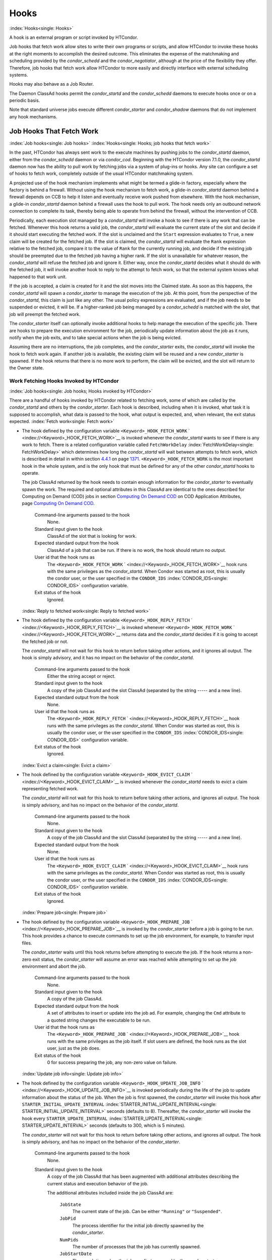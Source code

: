      

Hooks
=====

:index:`Hooks<single: Hooks>`

A hook is an external program or script invoked by HTCondor.

Job hooks that fetch work allow sites to write their own programs or
scripts, and allow HTCondor to invoke these hooks at the right moments
to accomplish the desired outcome. This eliminates the expense of the
matchmaking and scheduling provided by the *condor\_schedd* and the
*condor\_negotiator*, although at the price of the flexibility they
offer. Therefore, job hooks that fetch work allow HTCondor to more
easily and directly interface with external scheduling systems.

Hooks may also behave as a Job Router.

The Daemon ClassAd hooks permit the *condor\_startd* and the
*condor\_schedd* daemons to execute hooks once or on a periodic basis.

Note that standard universe jobs execute different *condor\_starter* and
*condor\_shadow* daemons that do not implement any hook mechanisms.

Job Hooks That Fetch Work
-------------------------

:index:`Job hooks<single: Job hooks>`
:index:`Hooks<single: Hooks; job hooks that fetch work>`

In the past, HTCondor has always sent work to the execute machines by
pushing jobs to the *condor\_startd* daemon, either from the
*condor\_schedd* daemon or via *condor\_cod*. Beginning with the
HTCondor version 7.1.0, the *condor\_startd* daemon now has the ability
to pull work by fetching jobs via a system of plug-ins or hooks. Any
site can configure a set of hooks to fetch work, completely outside of
the usual HTCondor matchmaking system.

A projected use of the hook mechanism implements what might be termed a
glide-in factory, especially where the factory is behind a firewall.
Without using the hook mechanism to fetch work, a glide-in
*condor\_startd* daemon behind a firewall depends on CCB to help it
listen and eventually receive work pushed from elsewhere. With the hook
mechanism, a glide-in *condor\_startd* daemon behind a firewall uses the
hook to pull work. The hook needs only an outbound network connection to
complete its task, thereby being able to operate from behind the
firewall, without the intervention of CCB.

Periodically, each execution slot managed by a *condor\_startd* will
invoke a hook to see if there is any work that can be fetched. Whenever
this hook returns a valid job, the *condor\_startd* will evaluate the
current state of the slot and decide if it should start executing the
fetched work. If the slot is unclaimed and the ``Start`` expression
evaluates to ``True``, a new claim will be created for the fetched job.
If the slot is claimed, the *condor\_startd* will evaluate the ``Rank``
expression relative to the fetched job, compare it to the value of
``Rank`` for the currently running job, and decide if the existing job
should be preempted due to the fetched job having a higher rank. If the
slot is unavailable for whatever reason, the *condor\_startd* will
refuse the fetched job and ignore it. Either way, once the
*condor\_startd* decides what it should do with the fetched job, it will
invoke another hook to reply to the attempt to fetch work, so that the
external system knows what happened to that work unit.

If the job is accepted, a claim is created for it and the slot moves
into the Claimed state. As soon as this happens, the *condor\_startd*
will spawn a *condor\_starter* to manage the execution of the job. At
this point, from the perspective of the *condor\_startd*, this claim is
just like any other. The usual policy expressions are evaluated, and if
the job needs to be suspended or evicted, it will be. If a higher-ranked
job being managed by a *condor\_schedd* is matched with the slot, that
job will preempt the fetched work.

The *condor\_starter* itself can optionally invoke additional hooks to
help manage the execution of the specific job. There are hooks to
prepare the execution environment for the job, periodically update
information about the job as it runs, notify when the job exits, and to
take special actions when the job is being evicted.

Assuming there are no interruptions, the job completes, and the
*condor\_starter* exits, the *condor\_startd* will invoke the hook to
fetch work again. If another job is available, the existing claim will
be reused and a new *condor\_starter* is spawned. If the hook returns
that there is no more work to perform, the claim will be evicted, and
the slot will return to the Owner state.

Work Fetching Hooks Invoked by HTCondor
'''''''''''''''''''''''''''''''''''''''

:index:`Job hooks<single: Job hooks; Hooks invoked by HTCondor>`

There are a handful of hooks invoked by HTCondor related to fetching
work, some of which are called by the *condor\_startd* and others by the
*condor\_starter*. Each hook is described, including when it is invoked,
what task it is supposed to accomplish, what data is passed to the hook,
what output is expected, and, when relevant, the exit status expected.
:index:`Fetch work<single: Fetch work>`

-  The hook defined by the configuration variable
   ``<Keyword>_HOOK_FETCH_WORK``
   ` <index://<Keyword>_HOOK_FETCH_WORK>`__ is invoked whenever the
   *condor\_startd* wants to see if there is any work to fetch. There is
   a related configuration variable called ``FetchWorkDelay``
   :index:`FetchWorkDelay<single: FetchWorkDelay>` which determines how long the
   *condor\_startd* will wait between attempts to fetch work, which is
   described in detail in within section \ `4.4.1 <#x51-4410004.4.1>`__
   on page \ `1371 <#x51-4410004.4.1>`__. ``<Keyword>_HOOK_FETCH_WORK``
   is the most important hook in the whole system, and is the only hook
   that must be defined for any of the other *condor\_startd* hooks to
   operate.

   The job ClassAd returned by the hook needs to contain enough
   information for the *condor\_starter* to eventually spawn the work.
   The required and optional attributes in this ClassAd are identical to
   the ones described for Computing on Demand (COD) jobs in
   section \ `Computing On Demand
   COD <../misc-concepts/computing-on-demand.html>`__ on COD Application
   Attributes, page \ `Computing On Demand
   COD <../misc-concepts/computing-on-demand.html>`__.

    Command-line arguments passed to the hook
       None.
    Standard input given to the hook
       ClassAd of the slot that is looking for work.
    Expected standard output from the hook
       ClassAd of a job that can be run. If there is no work, the hook
       should return no output.
    User id that the hook runs as
       The ``<Keyword>_HOOK_FETCH_WORK``
       ` <index://<Keyword>_HOOK_FETCH_WORK>`__ hook runs with the same
       privileges as the *condor\_startd*. When Condor was started as
       root, this is usually the condor user, or the user specified in
       the ``CONDOR_IDS`` :index:`CONDOR_IDS<single: CONDOR_IDS>` configuration
       variable.
    Exit status of the hook
       Ignored.

   :index:`Reply to fetched work<single: Reply to fetched work>`

-  The hook defined by the configuration variable
   ``<Keyword>_HOOK_REPLY_FETCH``
   ` <index://<Keyword>_HOOK_REPLY_FETCH>`__ is invoked whenever
   ``<Keyword>_HOOK_FETCH_WORK``
   ` <index://<Keyword>_HOOK_FETCH_WORK>`__ returns data and the
   *condor\_startd* decides if it is going to accept the fetched job or
   not.

   The *condor\_startd* will not wait for this hook to return before
   taking other actions, and it ignores all output. The hook is simply
   advisory, and it has no impact on the behavior of the
   *condor\_startd*.

    Command-line arguments passed to the hook
       Either the string accept or reject.
    Standard input given to the hook
       A copy of the job ClassAd and the slot ClassAd (separated by the
       string ----- and a new line).
    Expected standard output from the hook
       None.
    User id that the hook runs as
       The ``<Keyword>_HOOK_REPLY_FETCH``
       ` <index://<Keyword>_HOOK_REPLY_FETCH>`__ hook runs with the same
       privileges as the *condor\_startd*. When Condor was started as
       root, this is usually the condor user, or the user specified in
       the ``CONDOR_IDS`` :index:`CONDOR_IDS<single: CONDOR_IDS>` configuration
       variable.
    Exit status of the hook
       Ignored.

   :index:`Evict a claim<single: Evict a claim>`

-  The hook defined by the configuration variable
   ``<Keyword>_HOOK_EVICT_CLAIM``
   ` <index://<Keyword>_HOOK_EVICT_CLAIM>`__ is invoked whenever the
   *condor\_startd* needs to evict a claim representing fetched work.

   The *condor\_startd* will not wait for this hook to return before
   taking other actions, and ignores all output. The hook is simply
   advisory, and has no impact on the behavior of the *condor\_startd*.

    Command-line arguments passed to the hook
       None.
    Standard input given to the hook
       A copy of the job ClassAd and the slot ClassAd (separated by the
       string ----- and a new line).
    Expected standard output from the hook
       None.
    User id that the hook runs as
       The ``<Keyword>_HOOK_EVICT_CLAIM``
       ` <index://<Keyword>_HOOK_EVICT_CLAIM>`__ hook runs with the same
       privileges as the *condor\_startd*. When Condor was started as
       root, this is usually the condor user, or the user specified in
       the ``CONDOR_IDS`` :index:`CONDOR_IDS<single: CONDOR_IDS>` configuration
       variable.
    Exit status of the hook
       Ignored.

   :index:`Prepare job<single: Prepare job>`

-  The hook defined by the configuration variable
   ``<Keyword>_HOOK_PREPARE_JOB``
   ` <index://<Keyword>_HOOK_PREPARE_JOB>`__ is invoked by the
   *condor\_starter* before a job is going to be run. This hook provides
   a chance to execute commands to set up the job environment, for
   example, to transfer input files.

   The *condor\_starter* waits until this hook returns before attempting
   to execute the job. If the hook returns a non-zero exit status, the
   *condor\_starter* will assume an error was reached while attempting
   to set up the job environment and abort the job.

    Command-line arguments passed to the hook
       None.
    Standard input given to the hook
       A copy of the job ClassAd.
    Expected standard output from the hook
       A set of attributes to insert or update into the job ad. For
       example, changing the ``Cmd`` attribute to a quoted string
       changes the executable to be run.
    User id that the hook runs as
       The ``<Keyword>_HOOK_PREPARE_JOB``
       ` <index://<Keyword>_HOOK_PREPARE_JOB>`__ hook runs with the same
       privileges as the job itself. If slot users are defined, the hook
       runs as the slot user, just as the job does.
    Exit status of the hook
       0 for success preparing the job, any non-zero value on failure.

   :index:`Update job info<single: Update job info>`

-  The hook defined by the configuration variable
   ``<Keyword>_HOOK_UPDATE_JOB_INFO``
   ` <index://<Keyword>_HOOK_UPDATE_JOB_INFO>`__ is invoked periodically
   during the life of the job to update information about the status of
   the job. When the job is first spawned, the *condor\_starter* will
   invoke this hook after ``STARTER_INITIAL_UPDATE_INTERVAL``
   :index:`STARTER_INITIAL_UPDATE_INTERVAL<single: STARTER_INITIAL_UPDATE_INTERVAL>` seconds (defaults to
   8). Thereafter, the *condor\_starter* will invoke the hook every
   ``STARTER_UPDATE_INTERVAL`` :index:`STARTER_UPDATE_INTERVAL<single: STARTER_UPDATE_INTERVAL>`
   seconds (defaults to 300, which is 5 minutes).

   The *condor\_starter* will not wait for this hook to return before
   taking other actions, and ignores all output. The hook is simply
   advisory, and has no impact on the behavior of the *condor\_starter*.

    Command-line arguments passed to the hook
       None.
    Standard input given to the hook
       A copy of the job ClassAd that has been augmented with additional
       attributes describing the current status and execution behavior
       of the job.

       The additional attributes included inside the job ClassAd are:

        ``JobState``
           The current state of the job. Can be either ``"Running"`` or
           ``"Suspended"``.
        ``JobPid``
           The process identifier for the initial job directly spawned
           by the *condor\_starter*.
        ``NumPids``
           The number of processes that the job has currently spawned.
        ``JobStartDate``
           The epoch time when the job was first spawned by the
           *condor\_starter*.
        ``RemoteSysCpu``
           The total number of seconds of system CPU time (the time
           spent at system calls) the job has used.
        ``RemoteUserCpu``
           The total number of seconds of user CPU time the job has
           used.
        ``ImageSize``
           The memory image size of the job in Kbytes.

    Expected standard output from the hook
       None.
    User id that the hook runs as
       The ``<Keyword>_HOOK_UPDATE_JOB_INFO``
       ` <index://<Keyword>_HOOK_UPDATE_JOB_INFO>`__ hook runs with the
       same privileges as the job itself.
    Exit status of the hook
       Ignored.

   :index:`Job exit<single: Job exit>`

-  The hook defined by the configuration variable
   ``<Keyword>_HOOK_JOB_EXIT`` ` <index://<Keyword>_HOOK_JOB_EXIT>`__ is
   invoked by the *condor\_starter* whenever a job exits, either on its
   own or when being evicted from an execution slot.

   The *condor\_starter* will wait for this hook to return before taking
   any other actions. In the case of jobs that are being managed by a
   *condor\_shadow*, this hook is invoked before the *condor\_starter*
   does its own optional file transfer back to the submission machine,
   writes to the local job event log file, or notifies the
   *condor\_shadow* that the job has exited.

    Command-line arguments passed to the hook
       A string describing how the job exited:

       -  exit The job exited or died with a signal on its own.
       -  remove The job was removed with *condor\_rm* or as the result
          of user job policy expressions (for example,
          ``PeriodicRemove``).
       -  hold The job was held with *condor\_hold* or the user job
          policy expressions (for example, ``PeriodicHold``).
       -  evict The job was evicted from the execution slot for any
          other reason (``PREEMPT`` :index:`PREEMPT<single: PREEMPT>` evaluated to
          TRUE in the *condor\_startd*, *condor\_vacate*, *condor\_off*,
          etc).

    Standard input given to the hook
       A copy of the job ClassAd that has been augmented with additional
       attributes describing the execution behavior of the job and its
       final results.

       The job ClassAd passed to this hook contains all of the extra
       attributes described above for ``<Keyword>_HOOK_UPDATE_JOB_INFO``
       ` <index://<Keyword>_HOOK_UPDATE_JOB_INFO>`__, and the following
       additional attributes that are only present once a job exits:

        ``ExitReason``
           A human-readable string describing why the job exited.
        ``ExitBySignal``
           A boolean indicating if the job exited due to being killed by
           a signal, or if it exited with an exit status.
        ``ExitSignal``
           If ``ExitBySignal`` is true, the signal number that killed
           the job.
        ``ExitCode``
           If ``ExitBySignal`` is false, the integer exit code of the
           job.
        ``JobDuration``
           The number of seconds that the job ran during this
           invocation.

    Expected standard output from the hook
       None.
    User id that the hook runs as
       The ``<Keyword>_HOOK_JOB_EXIT``
       ` <index://<Keyword>_HOOK_JOB_EXIT>`__ hook runs with the same
       privileges as the job itself.
    Exit status of the hook
       Ignored.

Keywords to Define Job Fetch Hooks in the HTCondor Configuration files
''''''''''''''''''''''''''''''''''''''''''''''''''''''''''''''''''''''

:index:`Job hooks<single: Job hooks; keywords>`

Hooks are defined in the HTCondor configuration files by prefixing the
name of the hook with a keyword. This way, a given machine can have
multiple sets of hooks, each set identified by a specific keyword.

Each slot on the machine can define a separate keyword for the set of
hooks that should be used with ``SLOT<N>_JOB_HOOK_KEYWORD``
` <index://SLOT<N>_JOB_HOOK_KEYWORD>`__. For example, on slot 1, the
variable name will be called ``SLOT1_JOB_HOOK_KEYWORD``. If the
slot-specific keyword is not defined, the *condor\_startd* will use a
global keyword as defined by ``STARTD_JOB_HOOK_KEYWORD``
:index:`STARTD_JOB_HOOK_KEYWORD<single: STARTD_JOB_HOOK_KEYWORD>`.

Once a job is fetched via ``<Keyword>_HOOK_FETCH_WORK``
` <index://<Keyword>_HOOK_FETCH_WORK>`__, the *condor\_startd* will
insert the keyword used to fetch that job into the job ClassAd as
``HookKeyword``. This way, the same keyword will be used to select the
hooks invoked by the *condor\_starter* during the actual execution of
the job. However, the ``STARTER_JOB_HOOK_KEYWORD``
:index:`STARTER_JOB_HOOK_KEYWORD<single: STARTER_JOB_HOOK_KEYWORD>` can be defined to force the
*condor\_starter* to always use a given keyword for its own hooks,
instead of looking the job ClassAd for a ``HookKeyword`` attribute.

For example, the following configuration defines two sets of hooks, and
on a machine with 4 slots, 3 of the slots use the global keyword for
running work from a database-driven system, and one of the slots uses a
custom keyword to handle work fetched from a web service.

::

      # Most slots fetch and run work from the database system. 
      STARTD_JOB_HOOK_KEYWORD = DATABASE 
     
      # Slot4 fetches and runs work from a web service. 
      SLOT4_JOB_HOOK_KEYWORD = WEB 
     
      # The database system needs to both provide work and know the reply 
      # for each attempted claim. 
      DATABASE_HOOK_DIR = /usr/local/condor/fetch/database 
      DATABASE_HOOK_FETCH_WORK = $(DATABASE_HOOK_DIR)/fetch_work.php 
      DATABASE_HOOK_REPLY_FETCH = $(DATABASE_HOOK_DIR)/reply_fetch.php 
     
      # The web system only needs to fetch work. 
      WEB_HOOK_DIR = /usr/local/condor/fetch/web 
      WEB_HOOK_FETCH_WORK = $(WEB_HOOK_DIR)/fetch_work.php

The keywords ``"DATABASE"`` and ``"WEB"`` are completely arbitrary, so
each site is encouraged to use different (more specific) names as
appropriate for their own needs.

Defining the FetchWorkDelay Expression
''''''''''''''''''''''''''''''''''''''

:index:`Job hooks<single: Job hooks; FetchWorkDelay>`

There are two events that trigger the *condor\_startd* to attempt to
fetch new work:

-  the *condor\_startd* evaluates its own state
-  the *condor\_starter* exits after completing some fetched work

Even if a given compute slot is already busy running other work, it is
possible that if it fetched new work, the *condor\_startd* would prefer
this newly fetched work (via the ``Rank`` expression) over the work it
is currently running. However, the *condor\_startd* frequently evaluates
its own state, especially when a slot is claimed. Therefore,
administrators can define a configuration variable which controls how
long the *condor\_startd* will wait between attempts to fetch new work.
This variable is called ``FetchWorkDelay``
:index:`FetchWorkDelay<single: FetchWorkDelay>`.

The ``FetchWorkDelay`` expression must evaluate to an integer, which
defines the number of seconds since the last fetch attempt completed
before the *condor\_startd* will attempt to fetch more work. However, as
a ClassAd expression (evaluated in the context of the ClassAd of the
slot considering if it should fetch more work, and the ClassAd of the
currently running job, if any), the length of the delay can be based on
the current state the slot and even the currently running job.

For example, a common configuration would be to always wait 5 minutes
(300 seconds) between attempts to fetch work, unless the slot is
Claimed/Idle, in which case the *condor\_startd* should fetch
immediately:

::

    FetchWorkDelay = ifThenElse(State == "Claimed" && Activity == "Idle", 0, 300)

If the *condor\_startd* wants to fetch work, but the time since the last
attempted fetch is shorter than the current value of the delay
expression, the *condor\_startd* will set a timer to fetch as soon as
the delay expires.

If this expression is not defined, the *condor\_startd* will default to
a five minute (300 second) delay between all attempts to fetch work.

Example Hook: Specifying the Executable at Execution Time
'''''''''''''''''''''''''''''''''''''''''''''''''''''''''

:index:`Job hooks<single: Job hooks; Java example>`

The availability of multiple versions of an application leads to the
need to specify one of the versions. As an example, consider that the
java universe utilizes a single, fixed JVM. There may be multiple JVMs
available, and the HTCondor job may need to make the choice of JVM
version. The use of a job hook solves this problem. The job does not use
the java universe, and instead uses the vanilla universe in combination
with a prepare job hook to overwrite the ``Cmd`` attribute of the job
ClassAd. This attribute is the name of the executable the
*condor\_starter* daemon will invoke, thereby selecting the specific JVM
installation.

In the configuration of the execute machine:

::

    JAVA5_HOOK_PREPARE_JOB = $(LIBEXEC)/java5_prepare_hook

With this configuration, a job that sets the ``HookKeyword`` attribute
with

::

    +HookKeyword = "JAVA5"

in the submit description file causes the *condor\_starter* will run the
hook specified by ``JAVA5_HOOK_PREPARE_JOB``
:index:`JAVA5_HOOK_PREPARE_JOB<single: JAVA5_HOOK_PREPARE_JOB>` before running this job. Note that
the double quote marks are required to correctly define the attribute.
Any output from this hook is an update to the job ClassAd. Therefore,
the hook that changes the executable may be

::

    #!/bin/sh 
     
    # Read and discard the job ClassAd 
    cat > /dev/null 
    echo 'Cmd = "/usr/java/java5/bin/java"'

If some machines in your pool have this hook and others do not, this
fact should be advertised. Add to the configuration of every execute
machine that has the hook:

::

    HasJava5PrepareHook = True 
    STARTD_ATTRS = HasJava5PrepareHook $(STARTD_ATTRS)

The submit description file for this example job may be

::

    universe = vanilla 
    executable = /usr/bin/java 
    arguments = Hello 
    # match with a machine that has the hook 
    requirements = HasJava5PrepareHook 
     
    should_transfer_files = always 
    when_to_transfer_output = on_exit 
    transfer_input_files = Hello.class 
     
    output = hello.out 
    error  = hello.err 
    log    = hello.log 
     
    +HookKeyword="JAVA5" 
    queue 

Note that the
**requirements**\ :index:`submit commands<single: submit commands; requirements>` command
ensures that this job matches with a machine that has
``JAVA5_HOOK_PREPARE_JOB`` defined.

Hooks for a Job Router
----------------------

:index:`Hooks<single: Hooks; Job Router hooks>`

Job Router Hooks allow for an alternate transformation and/or monitoring
than the *condor\_job\_router* daemon implements. Routing is still
managed by the *condor\_job\_router* daemon, but if the Job Router Hooks
are specified, then these hooks will be used to transform and monitor
the job instead.

Job Router Hooks are similar in concept to Fetch Work Hooks, but they
are limited in their scope. A hook is an external program or script
invoked by the *condor\_job\_router* daemon at various points during the
life cycle of a routed job.

The following sections describe how and when these hooks are used, what
hooks are invoked at various stages of the job’s life, and how to
configure HTCondor to use these Hooks.

Hooks Invoked for Job Routing
'''''''''''''''''''''''''''''

:index:`Job Router<single: Job Router>`

The Job Router Hooks allow for replacement of the transformation engine
used by HTCondor for routing a job. Since the external transformation
engine is not controlled by HTCondor, additional hooks provide a means
to update the job’s status in HTCondor, and to clean up upon exit or
failure cases. This allows one job to be transformed to just about any
other type of job that HTCondor supports, as well as to use execution
nodes not normally available to HTCondor.

It is important to note that if the Job Router Hooks are utilized, then
HTCondor will not ignore or work around a failure in any hook execution.
If a hook is configured, then HTCondor assumes its invocation is
required and will not continue by falling back to a part of its internal
engine. For example, if there is a problem transforming the job using
the hooks, HTCondor will not fall back on its transformation
accomplished without the hook to process the job.

There are 2 ways in which the Job Router Hooks may be enabled. A job’s
submit description file may cause the hooks to be invoked with

::

      +HookKeyword = "HOOKNAME"

Adding this attribute to the job’s ClassAd causes the
*condor\_job\_router* daemon on the submit machine to invoke hooks
prefixed with the defined keyword. ``HOOKNAME`` is a string chosen as an
example; any string may be used.

The job’s ClassAd attribute definition of ``HookKeyword`` takes
precedence, but if not present, hooks may be enabled by defining on the
submit machine the configuration variable

::

     JOB_ROUTER_HOOK_KEYWORD = HOOKNAME

Like the example attribute above, ``HOOKNAME`` represents a chosen name
for the hook, replaced as desired or appropriate.

There are 4 hooks that the Job Router can be configured to use. Each
hook will be described below along with data passed to the hook and
expected output. All hooks must exit successfully.
:index:`Translate Job<single: Translate Job>`

-  The hook defined by the configuration variable
   ``<Keyword>_HOOK_TRANSLATE_JOB``
   ` <index://<Keyword>_HOOK_TRANSLATE_JOB>`__ is invoked when the Job
   Router has determined that a job meets the definition for a route.
   This hook is responsible for doing the transformation of the job and
   configuring any resources that are external to HTCondor if
   applicable.

    Command-line arguments passed to the hook
       None.
    Standard input given to the hook
       The first line will be the route that the job matched as defined
       in HTCondor’s configuration files followed by the job ClassAd,
       separated by the string "------" and a new line.
    Expected standard output from the hook
       The transformed job.
    Exit status of the hook
       0 for success, any non-zero value on failure.

   :index:`Update Job Info<single: Update Job Info>`

-  The hook defined by the configuration variable
   ``<Keyword>_HOOK_UPDATE_JOB_INFO``
   ` <index://<Keyword>_HOOK_UPDATE_JOB_INFO>`__ is invoked to provide
   status on the specified routed job when the Job Router polls the
   status of routed jobs at intervals set by
   ``JOB_ROUTER_POLLING_PERIOD``
   :index:`JOB_ROUTER_POLLING_PERIOD<single: JOB_ROUTER_POLLING_PERIOD>`.

    Command-line arguments passed to the hook
       None.
    Standard input given to the hook
       The routed job ClassAd that is to be updated.
    Expected standard output from the hook
       The job attributes to be updated in the routed job, or nothing,
       if there was no update. To prevent clashing with HTCondor’s
       management of job attributes, only attributes that are not
       managed by HTCondor should be output from this hook.
    Exit status of the hook
       0 for success, any non-zero value on failure.

   :index:`Job Finalize<single: Job Finalize>`

-  The hook defined by the configuration variable
   ``<Keyword>_HOOK_JOB_FINALIZE``
   ` <index://<Keyword>_HOOK_JOB_FINALIZE>`__ is invoked when the Job
   Router has found that the job has completed. Any output from the hook
   is treated as an update to the source job.

    Command-line arguments passed to the hook
       None.
    Standard input given to the hook
       The source job ClassAd, followed by the routed copy Classad that
       completed, separated by the string "------" and a new line.
    Expected standard output from the hook
       An updated source job ClassAd, or nothing if there was no update.
    Exit status of the hook
       0 for success, any non-zero value on failure.

   :index:`Job Cleanup<single: Job Cleanup>`

-  The hook defined by the configuration variable
   ``<Keyword>_HOOK_JOB_CLEANUP``
   ` <index://<Keyword>_HOOK_JOB_CLEANUP>`__ is invoked when the Job
   Router finishes managing the job. This hook will be invoked
   regardless of whether the job completes successfully or not, and must
   exit successfully.

    Command-line arguments passed to the hook
       None.
    Standard input given to the hook
       The job ClassAd that the Job Router is done managing.
    Expected standard output from the hook
       None.
    Exit status of the hook
       0 for success, any non-zero value on failure.

Daemon ClassAd Hooks
--------------------

:index:`Hooks<single: Hooks; Daemon ClassAd Hooks>`
:index:`Daemon ClassAd Hooks<single: Daemon ClassAd Hooks>`
:index:`Hawkeye<single: Hawkeye; see Daemon ClassAd Hooks>`
:index:`Startd Cron functionality<single: Startd Cron functionality; see Daemon ClassAd Hooks>`
:index:`Schedd Cron functionality<single: Schedd Cron functionality; see Daemon ClassAd Hooks>`

 Overview

The *Daemon ClassAd Hook* mechanism is used to run executables (called
jobs) directly from the *condor\_startd* and *condor\_schedd* daemons.
The output from these jobs is incorporated into the machine ClassAd
generated by the respective daemon. This mechanism and associated jobs
have been identified by various names, including the Startd Cron,
dynamic attributes, and a distribution of executables collectively known
as Hawkeye.

Pool management tasks can be enhanced by using a daemon’s ability to
periodically run executables. The executables are expected to generate
ClassAd attributes as their output; these ClassAds are then incorporated
into the machine ClassAd. Policy expressions can then reference dynamic
attributes (created by the ClassAd hook jobs) in the machine ClassAd.

 Job output

The output of the job is incorporated into one or more ClassAds when the
job exits. When the job outputs the special line:

::

      - update:true

the output of the job is merged into all proper ClassAds, and an update
goes to the *condor\_collector* daemon.

As of version 8.3.0, it is possible for a Startd Cron job (but not a
Schedd Cron job) to define multiple ClassAds, using the mechanism
defined below:

-  An output line starting with ``’-’`` has always indicated
   end-of-ClassAd. The ``’-’`` can now be followed by a uniqueness tag
   to indicate the name of the ad that should be replaced by the new ad.
   This name is joined to the name of the Startd Cron job to produced a
   full name for the ad. This allows a single Startd Cron job to return
   multiple ads by giving each a unique name, and to replace multiple
   ads by using the same unique name as a previous invocation. The
   optional uniqueness tag can also be followed by the optional keyword
   ``update:<bool>``, which can be used to override the Startd Cron
   configuration and suppress or force immediate updates.

   In other words, the syntax is:

   - [*name*\ ] [**update:  **\ *bool*]

-  Each ad can contain one of four possible attributes to control what
   slot ads the ad is merged into when the *condor\_startd* sends
   updates to the collector. These attributes are, in order of highest
   to lower priority (in other words, if ``SlotMergeConstraint``
   matches, the other attributes are not considered, and so on):

   -  **SlotMergeConstraint **\ *expression*: the current ad is merged
      into all slot ads for which this expression is true. The
      expression is evaluated with the slot ad as the TARGET ad.
   -  **SlotName\|Name **\ *string*: the current ad is merged into all
      slots whose ``Name`` attributes match the value of ``SlotName`` up
      to the length of ``SlotName``.
   -  **SlotTypeId **\ *integer*: the current ad is merged into all ads
      that have the same value for their ``SlotTypeId`` attribute.
   -  **SlotId **\ *integer*: the current ad is merged into all ads that
      have the same value for their ``SlotId`` attribute.

For example, if the Startd Cron job returns:

::

      Value=1 
      SlotId=1 
      -s1 
      Value=2 
      SlotId=2 
      -s2 
      Value=10 
      - update:true

it will set ``Value=10`` for all slots except slot1 and slot2. On those
slots it will set ``Value=1`` and ``Value=2`` respectively. It will also
send updates to the collector immediately.

 Configuration

Configuration variables related to Daemon ClassAd Hooks are defined in
section  `Configuration
Macros <../admin-manual/configuration-macros.html>`__.

Here is a complete configuration example. It defines all three of the
available types of jobs: ones that use the *condor\_startd*, benchmark
jobs, and ones that use the *condor\_schedd*.

::

    # 
    # Startd Cron Stuff 
    # 
    # auxiliary variable to use in identifying locations of files 
    MODULES = $(ROOT)/modules 
     
    STARTD_CRON_CONFIG_VAL = $(RELEASE_DIR)/bin/condor_config_val 
    STARTD_CRON_MAX_JOB_LOAD = 0.2 
    STARTD_CRON_JOBLIST = 
     
    # Test job 
    STARTD_CRON_JOBLIST = $(STARTD_CRON_JOBLIST) test 
    STARTD_CRON_TEST_MODE = OneShot 
    STARTD_CRON_TEST_RECONFIG_RERUN = True 
    STARTD_CRON_TEST_PREFIX = test_ 
    STARTD_CRON_TEST_EXECUTABLE = $(MODULES)/test 
    STARTD_CRON_TEST_KILL = True 
    STARTD_CRON_TEST_ARGS = abc 123 
    STARTD_CRON_TEST_SLOTS = 1 
    STARTD_CRON_TEST_JOB_LOAD = 0.01 
     
    # job 'date' 
    STARTD_CRON_JOBLIST = $(STARTD_CRON_JOBLIST) date 
    STARTD_CRON_DATE_MODE = Periodic 
    STARTD_CRON_DATE_EXECUTABLE = $(MODULES)/date 
    STARTD_CRON_DATE_PERIOD = 15s 
    STARTD_CRON_DATE_JOB_LOAD = 0.01 
     
    # Job 'foo' 
    STARTD_CRON_JOBLIST = $(STARTD_CRON_JOBLIST) foo 
    STARTD_CRON_FOO_EXECUTABLE = $(MODULES)/foo 
    STARTD_CRON_FOO_PREFIX = Foo 
    STARTD_CRON_FOO_MODE = Periodic 
    STARTD_CRON_FOO_PERIOD = 10m 
    STARTD_CRON_FOO_JOB_LOAD = 0.2 
     
    # 
    # Benchmark Stuff 
    # 
    BENCHMARKS_JOBLIST = mips kflops 
     
    # MIPS benchmark 
    BENCHMARKS_MIPS_EXECUTABLE = $(LIBEXEC)/condor_mips 
    BENCHMARKS_MIPS_JOB_LOAD = 1.0 
     
    # KFLOPS benchmark 
    BENCHMARKS_KFLOPS_EXECUTABLE = $(LIBEXEC)/condor_kflops 
    BENCHMARKS_KFLOPS_JOB_LOAD = 1.0 
     
    # 
    # Schedd Cron Stuff 
    # 
    SCHEDD_CRON_CONFIG_VAL = $(RELEASE_DIR)/bin/condor_config_val 
    SCHEDD_CRON_JOBLIST = 
     
    # Test job 
    SCHEDD_CRON_JOBLIST = $(SCHEDD_CRON_JOBLIST) test 
    SCHEDD_CRON_TEST_MODE = OneShot 
    SCHEDD_CRON_TEST_RECONFIG_RERUN = True 
    SCHEDD_CRON_TEST_PREFIX = test_ 
    SCHEDD_CRON_TEST_EXECUTABLE = $(MODULES)/test 
    SCHEDD_CRON_TEST_PERIOD = 5m 
    SCHEDD_CRON_TEST_KILL = True 
    SCHEDD_CRON_TEST_ARGS = abc 123 

:index:`Hooks<single: Hooks>`

      
